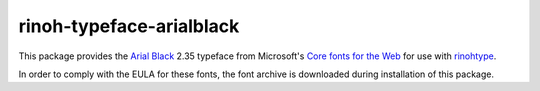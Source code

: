 =========================
rinoh-typeface-arialblack
=========================

This package provides the `Arial Black`_ 2.35 typeface from Microsoft's `Core
fonts for the Web`_ for use with rinohtype_.

In order to comply with the EULA for these fonts, the font archive is
downloaded during installation of this package.


.. _Arial Black: https://en.wikipedia.org/wiki/Arial_Black
.. _Core fonts for the Web: https://en.wikipedia.org/wiki/Core_fonts_for_the_Web
.. _rinohtype: https://github.com/brechtm/rinohtype#readme
